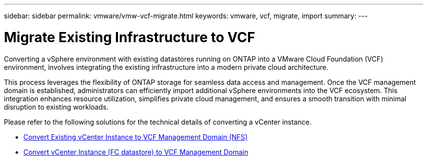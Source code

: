 ---
sidebar: sidebar
permalink: vmware/vmw-vcf-migrate.html
keywords: vmware, vcf, migrate, import
summary: 
---

= Migrate Existing Infrastructure to VCF
:hardbreaks:
:nofooter:
:icons: font
:linkattrs:
:imagesdir: ../media/

[.lead]
Converting a vSphere environment with existing datastores running on ONTAP into a VMware Cloud Foundation (VCF) environment, involves integrating the existing infrastructure into a modern private cloud architecture. 

This process leverages the flexibility of ONTAP storage for seamless data access and management. Once the VCF management domain is established, administrators can efficiently import additional vSphere environments into the VCF ecosystem. This integration enhances resource utilization, simplifies private cloud management, and ensures a smooth transition with minimal disruption to existing workloads.

Please refer to the following solutions for the technical details of converting a vCenter instance.

* link:vmw-vcf-mgmt-nfs.html[Convert Existing vCenter Instance to VCF Management Domain (NFS)]

* link:vmw-vcf-mgmt-fc.html[Convert vCenter Instance (FC datastore) to VCF Management Domain]
